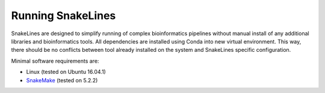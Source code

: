 Running SnakeLines
==================

SnakeLines are designed to simplify running of complex bioinformatics pipelines without manual install of any additional libraries and bioinformatics tools.
All dependencies are installed using Conda into new virtual environment.
This way, there should be no conflicts between tool already installed on the system and SnakeLines specific configuration.

Minimal software requirements are:

* Linux (tested on Ubuntu 16.04.1)
* `SnakeMake <https://snakemake.readthedocs.io/en/stable/>`_ (tested on 5.2.2)
